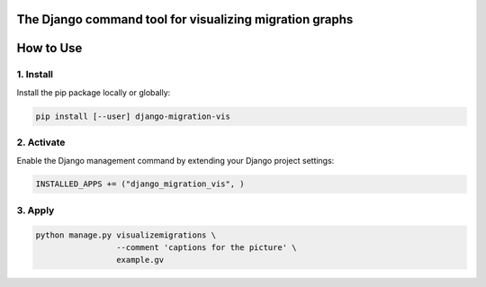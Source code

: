 .. image:: https://img.shields.io/badge/pre--commit-enabled-brightgreen?logo=pre-commit
   :target: https://github.com/pre-commit/pre-commit
   :alt: pre-commit


The Django command tool for visualizing migration graphs
========================================================

How to Use
==========

1. Install
----------

Install the pip package locally or globally:

.. code:: shell

    pip install [--user] django-migration-vis

2. Activate
-----------

Enable the Django management command by extending your Django project
settings:

.. code:: python

    INSTALLED_APPS += ("django_migration_vis", )

3. Apply
--------

.. code:: shell

    python manage.py visualizemigrations \
                     --comment 'captions for the picture' \
                     example.gv
